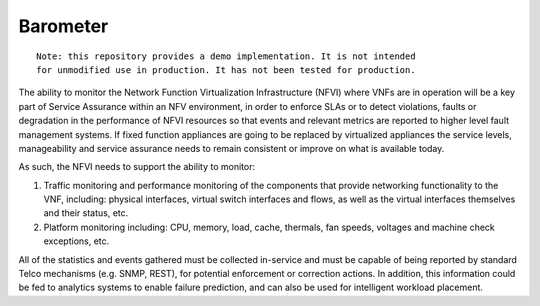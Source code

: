 Barometer
---------
.. This work is licensed under a Creative Commons Attribution 4.0 International License.
.. http://creativecommons.org/licenses/by/4.0

::

    Note: this repository provides a demo implementation. It is not intended
    for unmodified use in production. It has not been tested for production.



The ability to monitor the Network Function Virtualization Infrastructure
(NFVI) where VNFs are in operation will be a key part of Service Assurance
within an NFV environment, in order to enforce SLAs or to detect violations,
faults or degradation in the performance of NFVI resources so that events
and relevant metrics are reported to higher level fault management systems.
If fixed function appliances are going to be replaced by virtualized
appliances the service levels, manageability and service assurance needs
to remain consistent or improve on what is available today.

As such, the NFVI needs to support the ability to monitor:

#. Traffic monitoring and performance monitoring of the components that
   provide networking functionality to the VNF, including: physical
   interfaces, virtual switch interfaces and flows, as well as the
   virtual interfaces themselves and their status, etc.
#. Platform monitoring including: CPU, memory, load, cache, thermals, fan
   speeds, voltages and machine check exceptions, etc.


All of the statistics and events gathered must be collected in-service and
must be capable of being reported by standard Telco mechanisms (e.g. SNMP,
REST), for potential enforcement or correction actions. In addition, this
information could be fed to analytics systems to enable failure prediction,
and can also be used for intelligent workload placement.


